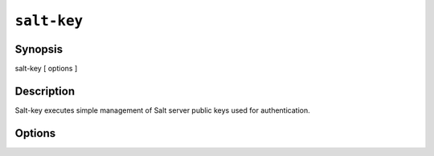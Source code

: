============
``salt-key``
============

Synopsis
========

salt-key [ options ]

Description
===========

Salt-key executes simple management of Salt server public keys used for
authentication.

Options
=======

.. program:: salt-key

.. option:: -h, --help

    Print a usage message briefly summarizing these command-line options.

.. option:: -l, --list

    List the unaccepted minion public keys.

.. option:: -L, --list-all

    List all public keys on this Salt master: accepted, pending,
    and rejected.

.. option:: -a ACCEPT, --accept=ACCEPT

    Accept the named minion public key for command execution.

.. option:: -A, --accept-all

    Accepts all pending public keys.

.. option:: -r REJECT, --reject=REJECT

    Reject the named minion public key.

.. option:: -R, --reject-all

    Rejects all pending public keys.

.. option:: -d DELETE, --delete=DELETE

    Delete the named minion key for command execution.

.. option:: -D DELETE_ALL, --delete-all=DELETE_ALL

    Deleta all keys

.. option:: -c CONFIG, --config=CONFIG

    The master configuration file needs to be read to determine where the Salt
    keys are stored via the pki_dir configuration value;
    default=/etc/salt/master
